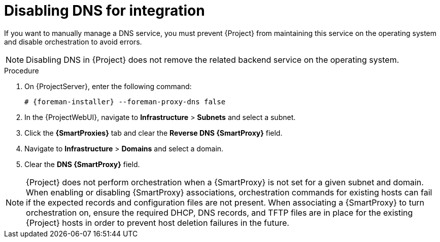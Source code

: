[id="disabling-dns-for-integration_{context}"]
= Disabling DNS for integration

// MARC: New module. Content is based on https://github.com/theforeman/foreman-documentation/blob/master/guides/common/modules/proc_disabling-dns-dhcp-tftp-for-unmanaged-networks.adoc, and adjusted for DNS.
// Needs to be checked if it is technically correct.

If you want to manually manage a DNS service, you must prevent {Project} from maintaining this service on the operating system and disable orchestration to avoid errors.

[NOTE]
====
Disabling DNS in {Project} does not remove the related backend service on the operating system.
====

.Procedure

. On {ProjectServer}, enter the following command:
+
[options="nowrap", subs="+quotes,attributes"]
----
# {foreman-installer} --foreman-proxy-dns false
----

. In the {ProjectWebUI}, navigate to *Infrastructure* > *Subnets* and select a subnet.

. Click the *{SmartProxies}* tab and clear the *Reverse DNS {SmartProxy}* field.

. Navigate to *Infrastructure* > *Domains* and select a domain.

. Clear the *DNS {SmartProxy}* field.

[NOTE]
====
{Project} does not perform orchestration when a {SmartProxy} is not set for a given subnet and domain.
When enabling or disabling {SmartProxy} associations, orchestration commands for existing hosts can fail if the expected records and configuration files are not present.
When associating a {SmartProxy} to turn orchestration on, ensure the required DHCP, DNS records, and TFTP files are in place for the existing {Project} hosts in order to prevent host deletion failures in the future.
====

